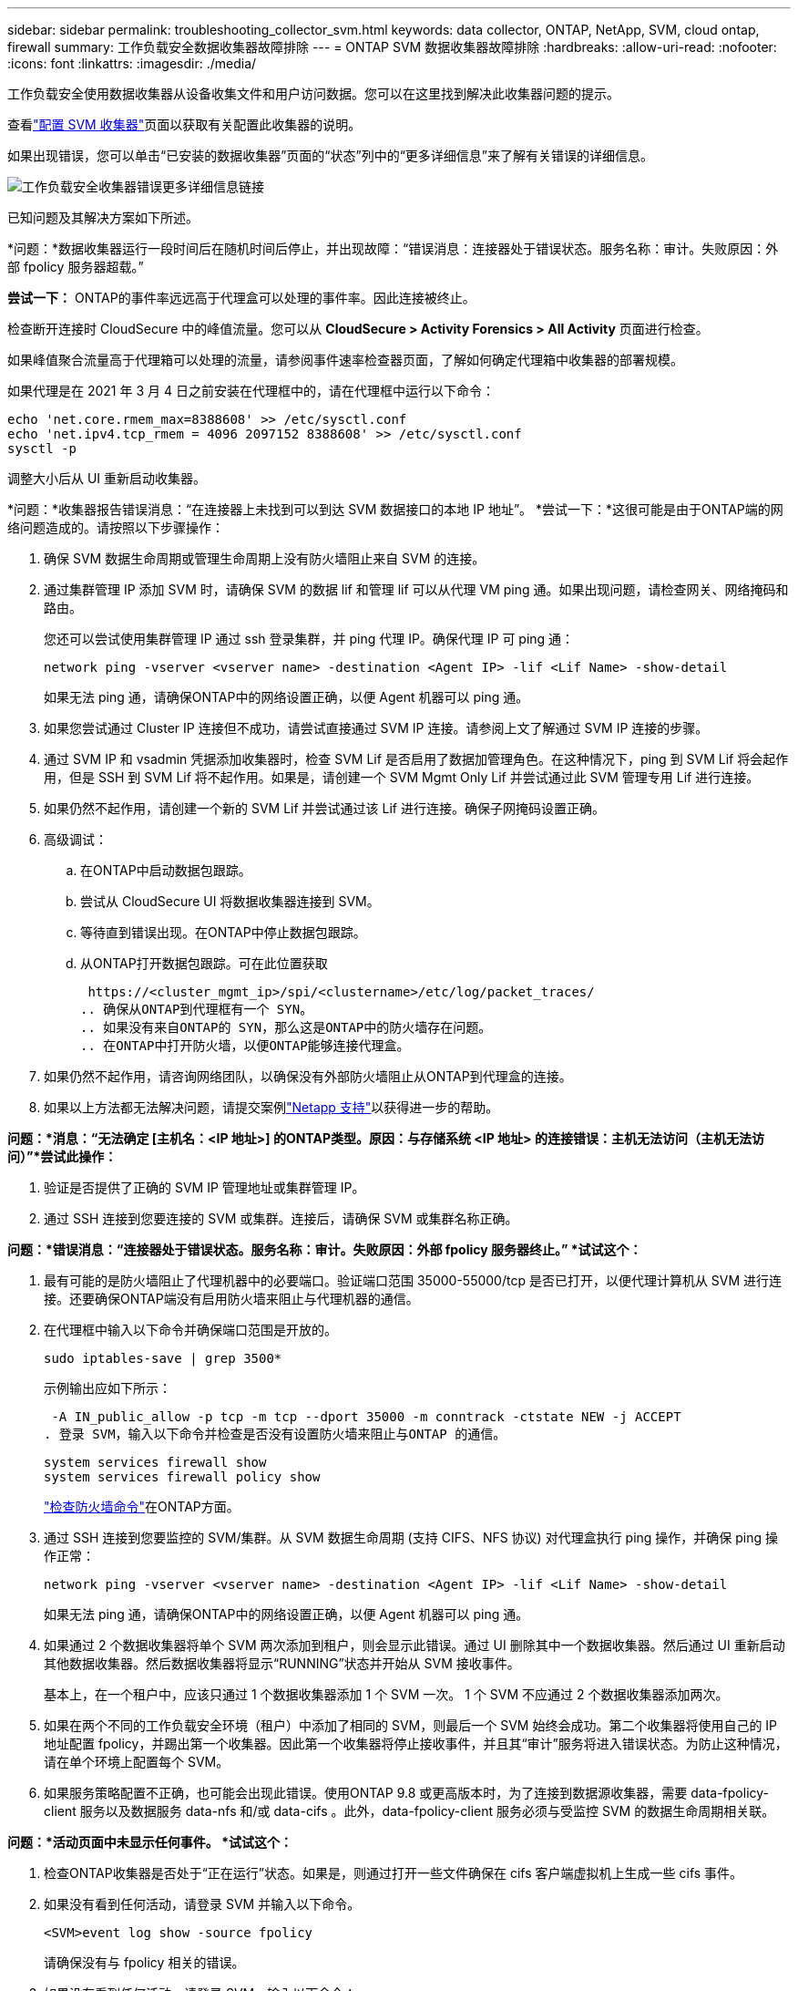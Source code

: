 ---
sidebar: sidebar 
permalink: troubleshooting_collector_svm.html 
keywords: data collector, ONTAP, NetApp, SVM, cloud ontap, firewall 
summary: 工作负载安全数据收集器故障排除 
---
= ONTAP SVM 数据收集器故障排除
:hardbreaks:
:allow-uri-read: 
:nofooter: 
:icons: font
:linkattrs: 
:imagesdir: ./media/


[role="lead"]
工作负载安全使用数据收集器从设备收集文件和用户访问数据。您可以在这里找到解决此收集器问题的提示。

查看link:task_add_collector_svm.html["配置 SVM 收集器"]页面以获取有关配置此收集器的说明。

如果出现错误，您可以单击“已安装的数据收集器”页面的“状态”列中的“更多详细信息”来了解有关错误的详细信息。

image:CS_Data_Collector_Error.png["工作负载安全收集器错误更多详细信息链接"]

已知问题及其解决方案如下所述。

****
*问题：*数据收集器运行一段时间后在随机时间后停止，并出现故障：“错误消息：连接器处于错误状态。服务名称：审计。失败原因：外部 fpolicy 服务器超载。”

*尝试一下：* ONTAP的事件率远远高于代理盒可以处理的事件率。因此连接被终止。

检查断开连接时 CloudSecure 中的峰值流量。您可以从 *CloudSecure > Activity Forensics > All Activity* 页面进行检查。

如果峰值聚合流量高于代理箱可以处理的流量，请参阅事件速率检查器页面，了解如何确定代理箱中收集器的部署规模。

如果代理是在 2021 年 3 月 4 日之前安装在代理框中的，请在代理框中运行以下命令：

....
echo 'net.core.rmem_max=8388608' >> /etc/sysctl.conf
echo 'net.ipv4.tcp_rmem = 4096 2097152 8388608' >> /etc/sysctl.conf
sysctl -p
....
调整大小后从 UI 重新启动收集器。

****
****
*问题：*收集器报告错误消息：“在连接器上未找到可以到达 SVM 数据接口的本地 IP 地址”。 *尝试一下：*这很可能是由于ONTAP端的网络问题造成的。请按照以下步骤操作：

. 确保 SVM 数据生命周期或管理生命周期上没有防火墙阻止来自 SVM 的连接。
. 通过集群管理 IP 添加 SVM 时，请确保 SVM 的数据 lif 和管理 lif 可以从代理 VM ping 通。如果出现问题，请检查网关、网络掩码和路由。
+
您还可以尝试使用集群管理 IP 通过 ssh 登录集群，并 ping 代理 IP。确保代理 IP 可 ping 通：

+
 network ping -vserver <vserver name> -destination <Agent IP> -lif <Lif Name> -show-detail
+
如果无法 ping 通，请确保ONTAP中的网络设置正确，以便 Agent 机器可以 ping 通。

. 如果您尝试通过 Cluster IP 连接但不成功，请尝试直接通过 SVM IP 连接。请参阅上文了解通过 SVM IP 连接的步骤。
. 通过 SVM IP 和 vsadmin 凭据添加收集器时，检查 SVM Lif 是否启用了数据加管理角色。在这种情况下，ping 到 SVM Lif 将会起作用，但是 SSH 到 SVM Lif 将不起作用。如果是，请创建一个 SVM Mgmt Only Lif 并尝试通过此 SVM 管理专用 Lif 进行连接。
. 如果仍然不起作用，请创建一个新的 SVM Lif 并尝试通过该 Lif 进行连接。确保子网掩码设置正确。
. 高级调试：
+
.. 在ONTAP中启动数据包跟踪。
.. 尝试从 CloudSecure UI 将数据收集器连接到 SVM。
.. 等待直到错误出现。在ONTAP中停止数据包跟踪。
.. 从ONTAP打开数据包跟踪。可在此位置获取
+
 https://<cluster_mgmt_ip>/spi/<clustername>/etc/log/packet_traces/
.. 确保从ONTAP到代理框有一个 SYN。
.. 如果没有来自ONTAP的 SYN，那么这是ONTAP中的防火墙存在问题。
.. 在ONTAP中打开防火墙，以便ONTAP能够连接代理盒。


. 如果仍然不起作用，请咨询网络团队，以确保没有外部防火墙阻止从ONTAP到代理盒的连接。
. 如果以上方法都无法解决问题，请提交案例link:concept_requesting_support.html["Netapp 支持"]以获得进一步的帮助。


****
****
*问题：*消息：“无法确定 [主机名：<IP 地址>] 的ONTAP类型。原因：与存储系统 <IP 地址> 的连接错误：主机无法访问（主机无法访问）”*尝试此操作：*

. 验证是否提供了正确的 SVM IP 管理地址或集群管理 IP。
. 通过 SSH 连接到您要连接的 SVM 或集群。连接后，请确保 SVM 或集群名称正确。


****
****
*问题：*错误消息：“连接器处于错误状态。服务名称：审计。失败原因：外部 fpolicy 服务器终止。”  *试试这个：*

. 最有可能的是防火墙阻止了代理机器中的必要端口。验证端口范围 35000-55000/tcp 是否已打开，以便代理计算机从 SVM 进行连接。还要确保ONTAP端没有启用防火墙来阻止与代理机器的通信。
. 在代理框中输入以下命令并确保端口范围是开放的。
+
 sudo iptables-save | grep 3500*
+
示例输出应如下所示：

+
 -A IN_public_allow -p tcp -m tcp --dport 35000 -m conntrack -ctstate NEW -j ACCEPT
. 登录 SVM，输入以下命令并检查是否没有设置防火墙来阻止与ONTAP 的通信。
+
....
system services firewall show
system services firewall policy show
....
+
link:https://docs.netapp.com/ontap-9/index.jsp?topic=%2Fcom.netapp.doc.dot-cm-nmg%2FGUID-969851BB-4302-4645-8DAC-1B059D81C5B2.html["检查防火墙命令"]在ONTAP方面。

. 通过 SSH 连接到您要监控的 SVM/集群。从 SVM 数据生命周期 (支持 CIFS、NFS 协议) 对代理盒执行 ping 操作，并确保 ping 操作正常：
+
 network ping -vserver <vserver name> -destination <Agent IP> -lif <Lif Name> -show-detail
+
如果无法 ping 通，请确保ONTAP中的网络设置正确，以便 Agent 机器可以 ping 通。

. 如果通过 2 个数据收集器将单个 SVM 两次添加到租户，则会显示此错误。通过 UI 删除其中一个数据收集器。然后通过 UI 重新启动其他数据收集器。然后数据收集器将显示“RUNNING”状态并开始从 SVM 接收事件。
+
基本上，在一个租户中，应该只通过 1 个数据收集器添加 1 个 SVM 一次。  1 个 SVM 不应通过 2 个数据收集器添加两次。

. 如果在两个不同的工作负载安全环境（租户）中添加了相同的 SVM，则最后一个 SVM 始终会成功。第二个收集器将使用自己的 IP 地址配置 fpolicy，并踢出第一个收集器。因此第一个收集器将停止接收事件，并且其“审计”服务将进入错误状态。为防止这种情况，请在单个环境上配置每个 SVM。
. 如果服务策略配置不正确，也可能会出现此错误。使用ONTAP 9.8 或更高版本时，为了连接到数据源收集器，需要 data-fpolicy-client 服务以及数据服务 data-nfs 和/或 data-cifs 。此外，data-fpolicy-client 服务必须与受监控 SVM 的数据生命周期相关联。


****
****
*问题：*活动页面中未显示任何事件。  *试试这个：*

. 检查ONTAP收集器是否处于“正在运行”状态。如果是，则通过打开一些文件确保在 cifs 客户端虚拟机上生成一些 cifs 事件。
. 如果没有看到任何活动，请登录 SVM 并输入以下命令。
+
 <SVM>event log show -source fpolicy
+
请确保没有与 fpolicy 相关的错误。

. 如果没有看到任何活动，请登录 SVM。输入以下命令：
+
 <SVM>fpolicy show
+
检查以“cloudsecure_”为前缀的 fpolicy 策略是否已设置且状态为“on”。如果未设置，那么代理很可能无法执行 SVM 中的命令。请确保已遵循页面开头所述的所有先决条件。



****
****
*问题：* SVM 数据收集器处于错误状态，错误消息为“代理无法连接到收集器” *尝试以下操作：*

. 最有可能的是代理超载并且无法连接到数据源收集器。
. 检查有多少个数据源收集器连接到代理。
. 还可以检查 UI 中“所有活动”页面的数据流量。
. 如果每秒的活动数量非常高，请安装另一个代理并将一些数据源收集器移动到新的代理。


****
****
*问题：* SVM 数据收集器显示错误消息为“fpolicy.server.connectError：节点无法与 FPolicy 服务器“12.195.15.146”建立连接（原因：“选择超时”）” *尝试此操作：* SVM/Cluster 中启用了防火墙。因此 fpolicy 引擎无法连接到 fpolicy 服务器。  ONTAP中可用于获取更多信息的 CLI 包括：

....
event log show -source fpolicy which shows the error
event log show -source fpolicy -fields event,action,description which shows more details.
....
link:https://docs.netapp.com/ontap-9/index.jsp?topic=%2Fcom.netapp.doc.dot-cm-nmg%2FGUID-969851BB-4302-4645-8DAC-1B059D81C5B2.html["检查防火墙命令"]在ONTAP方面。

****
****
*问题：*错误消息：“连接器处于错误状态。服务名称：审计。失败原因：在 SVM 上未找到有效的数据接口（角色：数据、数据协议：NFS 或 CIFS 或两者、状态：启动）。  *尝试一下：*确保有一个操作接口（具有数据角色和 CIFS/NFS 数据协议）。

****
****
*问题：*数据收集器进入错误状态，一段时间后进入运行状态，然后再次返回错误状态。如此循环往复。  *尝试一下：*这通常发生在以下场景中：

. 添加了多个数据收集器。
. 表现出这种行为的数据收集器将会有 1 个 SVM 添加到这些数据收集器中。意思是 2 个或更多数据收集器连接到 1 个 SVM。
. 确保 1 个数据收集器仅连接到 1 个 SVM。
. 删除连接到同一 SVM 的其他数据收集器。


****
****
*问题：*连接器处于错误状态。服务名称：审计。失败原因：无法配置（SVM svmname 上的策略）。原因：在“fpolicy.policy.scope-modify: "Federal" 中为“shares-to-include”元素指定的值无效 *尝试此操作：* *共享名称需要不带任何引号。编辑ONTAP SVM DSC 配置以更正共享名称。

_包括和排除共享_不适用于较长的共享名称列表。如果您需要包含或排除大量股票，请使用按数量过滤。

****
****
*问题：*集群中存在未使用的现有 fpolicies。在安装 Workload Security 之前应该做什么？ *尝试一下：*建议删除所有现有的未使用的 fpolicy 设置，即使它们处于断开连接状态。工作负载安全将创建带有前缀“cloudsecure_”的 fpolicy。所有其他未使用的 fpolicy 配置都可以删除。

显示 fpolicy 列表的 CLI 命令：

 fpolicy show
删除 fpolicy 配置的步骤：

....
fpolicy disable -vserver <svmname> -policy-name <policy_name>
fpolicy policy scope delete -vserver <svmname> -policy-name <policy_name>
fpolicy policy delete -vserver <svmname> -policy-name <policy_name>
fpolicy policy event delete -vserver <svmname> -event-name <event_list>
fpolicy policy external-engine delete -vserver <svmname> -engine-name <engine_name>
....
|启用工作负载安全后， ONTAP性能会受到影响：延迟偶尔会变高，IOP 偶尔会变低。 |将ONTAP与工作负载安全结合使用时，有时会在ONTAP中看到延迟问题。造成这种情况的可能原因有很多，如下所示：link:https://mysupport.netapp.com/site/bugs-online/product/ONTAP/BURT/1372994["1372994"] ， https://mysupport.netapp.com/site/bugs-online/product/ONTAP/BURT/1415152["1415152"] ， https://mysupport.netapp.com/site/bugs-online/product/ONTAP/BURT/1438207["1438207"] ， https://mysupport.netapp.com/site/bugs-online/product/ONTAP/BURT/1479704["1479704"] ， https://mysupport.netapp.com/site/bugs-online/product/ONTAP/BURT/1354659["1354659"] 。所有这些问题均已在ONTAP 9.13.1 及更高版本中修复；强烈建议使用其中一个更高版本。

****
****
*问题：*数据收集器出错，显示此错误消息。 “错误：连接器处于错误状态。服务名称：审计。失败原因：无法在 SVM svm_test 上配置策略。原因：zapi 字段缺少值：事件。  “*试试这个：*

. 从仅配置了 NFS 服务的新 SVM 开始。
. 在工作负载安全中添加ONTAP SVM 数据收集器。在工作负载安全中添加ONTAP SVM 数据收集器时，CIFS 配置为 SVM 允许的协议。
. 等到工作负载安全中的数据收集器显示错误。
. 由于 SVM 上未配置 CIFS 服务器，因此左侧所示的错误由 Workload Security 显示。
. 编辑ONTAP SVM 数据收集器并取消选中 CIF 作为允许的协议。保存数据收集器。它将仅启用 NFS 协议开始运行。


****
****
*问题：*数据收集器显示错误消息：“错误：两次重试后无法确定收集器的健康状况，请尝试重新启动收集器（错误代码：AGENT008）”。  *试试这个：*

. 在数据收集器页面上，滚动到出现错误的数据收集器的右侧，然后单击 3 个点菜单。选择“编辑”。再次输入数据采集器的密码。按下“保存”按钮保存数据收集器。数据收集器将重新启动并且错误应该得到解决。
. 代理机器可能没有足够的 CPU 或 RAM 空间，这就是 DSC 失败的原因。请检查机器中添加到代理的数据收集器的数量。如果超过20，请增加Agent机器的CPU和RAM容量。一旦 CPU 和 RAM 增加，DSC 将自动进入初始化状态，然后进入运行状态。查看尺码指南link:concept_cs_event_rate_checker.html["本页"]。


****
****
*问题：*选择 SVM 模式时数据收集器出错。 *尝试一下：*在 SVM 模式下连接时，如果使用集群管理 IP 而不是 SVM 管理 IP 进行连接，则连接将出错。确保使用正确的 SVM IP。

****
****
*问题：*启用“拒绝访问”功能时，数据收集器显示一条错误消息：“连接器处于错误状态。服务名称：审计。失败原因：无法在 SVM test_svm 上配置 fpolicy。原因：用户未获得授权。” *尝试一下：*用户可能缺少“拒绝访问”功能所需的 REST 权限。请按照link:concept_ws_integration_with_ontap_access_denied.html["本页"]设置权限。

设置权限后重新启动收集器。

****
如果您仍然遇到问题，请联系*帮助>支持*页面中提到的支持链接。
